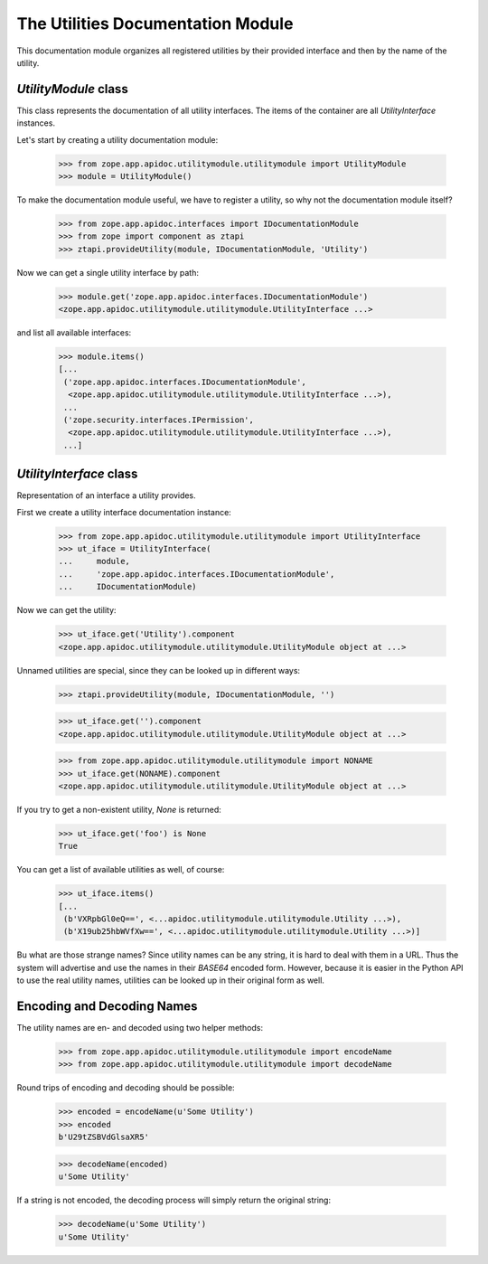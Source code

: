 ==================================
The Utilities Documentation Module
==================================

This documentation module organizes all registered utilities by their provided
interface and then by the name of the utility.

`UtilityModule` class
---------------------

This class represents the documentation of all utility interfaces. The items
of the container are all `UtilityInterface` instances.

Let's start by creating a utility documentation module:

  >>> from zope.app.apidoc.utilitymodule.utilitymodule import UtilityModule
  >>> module = UtilityModule()

To make the documentation module useful, we have to register a utility, so why
not the documentation module itself?

  >>> from zope.app.apidoc.interfaces import IDocumentationModule
  >>> from zope import component as ztapi
  >>> ztapi.provideUtility(module, IDocumentationModule, 'Utility')

Now we can get a single utility interface by path:

  >>> module.get('zope.app.apidoc.interfaces.IDocumentationModule')
  <zope.app.apidoc.utilitymodule.utilitymodule.UtilityInterface ...>

and list all available interfaces:

  >>> module.items()
  [...
   ('zope.app.apidoc.interfaces.IDocumentationModule',
    <zope.app.apidoc.utilitymodule.utilitymodule.UtilityInterface ...>),
   ...
   ('zope.security.interfaces.IPermission',
    <zope.app.apidoc.utilitymodule.utilitymodule.UtilityInterface ...>),
   ...]


`UtilityInterface` class
------------------------

Representation of an interface a utility provides.

First we create a utility interface documentation instance:

  >>> from zope.app.apidoc.utilitymodule.utilitymodule import UtilityInterface
  >>> ut_iface = UtilityInterface(
  ...     module,
  ...     'zope.app.apidoc.interfaces.IDocumentationModule',
  ...     IDocumentationModule)

Now we can get the utility:

  >>> ut_iface.get('Utility').component
  <zope.app.apidoc.utilitymodule.utilitymodule.UtilityModule object at ...>

Unnamed utilities are special, since they can be looked up in different ways:

  >>> ztapi.provideUtility(module, IDocumentationModule, '')

  >>> ut_iface.get('').component
  <zope.app.apidoc.utilitymodule.utilitymodule.UtilityModule object at ...>

  >>> from zope.app.apidoc.utilitymodule.utilitymodule import NONAME
  >>> ut_iface.get(NONAME).component
  <zope.app.apidoc.utilitymodule.utilitymodule.UtilityModule object at ...>

If you try to get a non-existent utility, `None` is returned:

  >>> ut_iface.get('foo') is None
  True

You can get a list of available utilities as well, of course:

  >>> ut_iface.items()
  [...
   (b'VXRpbGl0eQ==', <...apidoc.utilitymodule.utilitymodule.Utility ...>),
   (b'X19ub25hbWVfXw==', <...apidoc.utilitymodule.utilitymodule.Utility ...>)]

Bu what are those strange names? Since utility names can be any string, it is
hard to deal with them in a URL. Thus the system will advertise and use the
names in their `BASE64` encoded form. However, because it is easier in the
Python API to use the real utility names, utilities can be looked up in their
original form as well.


Encoding and Decoding Names
---------------------------

The utility names are en- and decoded using two helper methods:

  >>> from zope.app.apidoc.utilitymodule.utilitymodule import encodeName
  >>> from zope.app.apidoc.utilitymodule.utilitymodule import decodeName

Round trips of encoding and decoding should be possible:

  >>> encoded = encodeName(u'Some Utility')
  >>> encoded
  b'U29tZSBVdGlsaXR5'

  >>> decodeName(encoded)
  u'Some Utility'

If a string is not encoded, the decoding process will simply return the
original string:

  >>> decodeName(u'Some Utility')
  u'Some Utility'
